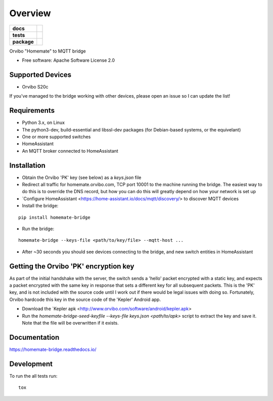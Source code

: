 ========
Overview
========

.. start-badges

.. list-table::
    :stub-columns: 1

    * - docs
      - |docs|
    * - tests
      - | |travis| |requires|
        | |codecov|
    * - package
      - | |version| |wheel| |supported-versions| |supported-implementations|
        | |commits-since|

.. |docs| image:: https://readthedocs.org/projects/homemate-bridge/badge/?style=flat
    :target: https://readthedocs.org/projects/homemate-bridge
    :alt: Documentation Status

.. |travis| image:: https://travis-ci.org/insertjokehere/homemate-bridge.svg?branch=master
    :alt: Travis-CI Build Status
    :target: https://travis-ci.org/insertjokehere/homemate-bridge

.. |requires| image:: https://requires.io/github/insertjokehere/homemate-bridge/requirements.svg?branch=master
    :alt: Requirements Status
    :target: https://requires.io/github/insertjokehere/homemate-bridge/requirements/?branch=master

.. |codecov| image:: https://codecov.io/github/insertjokehere/homemate-bridge/coverage.svg?branch=master
    :alt: Coverage Status
    :target: https://codecov.io/github/insertjokehere/homemate-bridge

.. |version| image:: https://img.shields.io/pypi/v/homemate-bridge.svg
    :alt: PyPI Package latest release
    :target: https://pypi.python.org/pypi/homemate-bridgekepler.apk

.. |commits-since| image:: https://img.shields.io/github/commits-since/insertjokehere/homemate-bridge/v0.1.1.svg
    :alt: Commits since latest release
    :target: https://github.com/insertjokehere/homemate-bridge/compare/v0.1.1...master

.. |wheel| image:: https://img.shields.io/pypi/wheel/homemate-bridge.svg
    :alt: PyPI Wheel
    :target: https://pypi.python.org/pypi/homemate-bridge

.. |supported-versions| image:: https://img.shields.io/pypi/pyversions/homemate-bridge.svg
    :alt: Supported versions
    :target: https://pypi.python.org/pypi/homemate-bridge

.. |supported-implementations| image:: https://img.shields.io/pypi/implementation/homemate-bridge.svg
    :alt: Supported implementations
    :target: https://pypi.python.org/pypi/homemate-bridge


.. end-badges

Orvibo "Homemate" to MQTT bridge

* Free software: Apache Software License 2.0

Supported Devices
=================

* Orvibo S20c

If you've managed to the bridge working with other devices, please open an issue so I can update the list!

Requirements
============

* Python 3.x, on Linux
* The python3-dev, build-essential and libssl-dev packages (for Debian-based systems, or the equivelant)
* One or more supported switches
* HomeAssistant
* An MQTT broker connected to HomeAssistant

Installation
============

* Obtain the Orvibo 'PK' key (see below) as a `keys.json` file
* Redirect all traffic for homemate.orvibo.com, TCP port 10001 to the machine running the bridge. The easiest way to do this is to override the DNS record, but how you can do this will greatly depend on how your network is set up
* `Configure HomeAssistant <https://home-assistant.io/docs/mqtt/discovery/> to discover MQTT devices
* Install the bridge:
::

   pip install homemate-bridge

* Run the bridge:
::

   homemate-bridge --keys-file <path/to/key/file> --mqtt-host ...

* After ~30 seconds you should see devices connecting to the bridge, and new switch entities in HomeAssistant

Getting the Orvibo 'PK' encryption key
======================================

As part of the initial handshake with the server, the switch sends a 'hello' packet encrypted with a static key, and expects a packet encrypted with the same key in response that sets a different key for all subsequent packets. This is the 'PK' key, and is not included with the source code until I work out if there would be legal issues with doing so. Fortunately, Orvibo hardcode this key in the source code of the 'Kepler' Android app.

* Download the `Kepler apk <http://www.orvibo.com/software/android/kepler.apk>
* Run the `homemate-bridge-seed-keyfile --keys-file keys.json <path/to/apk>` script to extract the key and save it. Note that the file will be overwritten if it exists.

Documentation
=============

https://homemate-bridge.readthedocs.io/

Development
===========

To run the all tests run::

    tox
